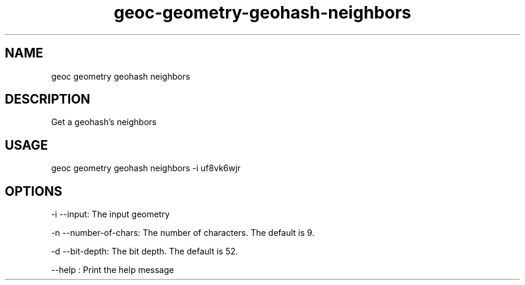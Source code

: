 .TH "geoc-geometry-geohash-neighbors" "1" "10 June 2015" "version 0.1"
.SH NAME
geoc geometry geohash neighbors
.SH DESCRIPTION
Get a geohash's neighbors
.SH USAGE
geoc geometry geohash neighbors -i uf8vk6wjr
.SH OPTIONS
-i --input: The input geometry
.PP
-n --number-of-chars: The number of characters. The default is 9.
.PP
-d --bit-depth: The bit depth. The default is 52.
.PP
--help : Print the help message
.PP
